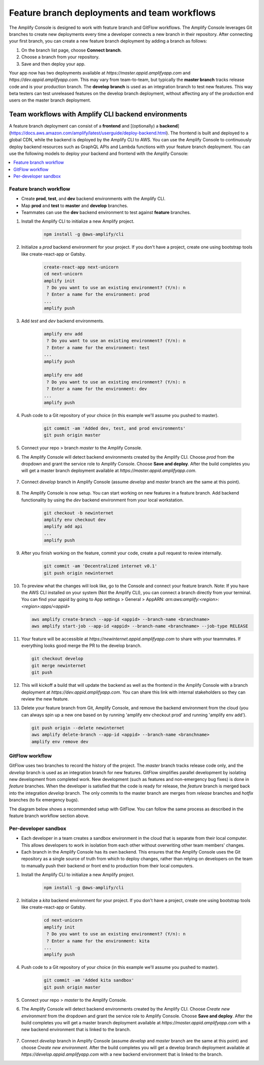 .. _multi-environments:

#################################################
Feature branch deployments and team workflows
#################################################

The Amplify Console is designed to work with feature branch and GitFlow workflows. The Amplify Console leverages Git branches to create new deployments every time a developer connects a new branch in their repository. After connecting your first branch, you can create a new feature branch deployment by adding a branch as follows:

1. On the branch list page, choose **Connect branch**.

2. Choose a branch from your repository.

3. Save and then deploy your app.

Your app now has two deployments available at `https://master.appid.amplifyapp.com` and `https://dev.appid.amplifyapp.com`. This may vary from team-to-team, but typically the **master branch** tracks release code and is your production branch. The **develop branch** is used as an integration branch to test new features. This way beta testers can test unreleased features on the develop branch deployment, without affecting any of the production end users on the master branch deployment.

.. image:: images/amplify-environments-1.png
   :align: center


Team workflows with Amplify CLI backend environments
===============================

A feature branch deployment can consist of a **frontend** and [(optionally) a **backend**](https://docs.aws.amazon.com/amplify/latest/userguide/deploy-backend.html). The frontend is built and deployed to a global CDN, while the backend is deployed by the Amplify CLI to AWS.
You can use the Amplify Console to continuously deploy backend resources such as GraphQL APIs and Lambda functions with your feature branch deployment. You can use the following models to deploy your backend and frontend with the Amplify Console:

.. contents::
   :local:
   :depth: 1

.. _standard:

Feature branch workflow
~~~~~~~~~~~~~~~~~~~~~~~~~~~~~~~~~~~~~~~~~

* Create **prod**, **test**, and **dev** backend environments with the Amplify CLI.
* Map **prod** and **test** to **master** and **develop** branches.
* Teammates can use the **dev** backend environment to test against **feature** branches.

.. image:: images/amplify-environments-2.png
   :align: center
   :width: 500px

1. Install the Amplify CLI to initialize a new Amplify project.

    .. code-block:: none

        npm install -g @aws-amplify/cli

2. Initialize a `prod` backend environment for your project. If you don't have a project, create one using bootstrap tools like create-react-app or Gatsby.

    .. code-block:: none

        create-react-app next-unicorn
        cd next-unicorn
        amplify init
         ? Do you want to use an existing environment? (Y/n): n 
         ? Enter a name for the environment: prod
        ...
        amplify push

3. Add `test` and `dev` backend environments.

    .. code-block:: none

        amplify env add
         ? Do you want to use an existing environment? (Y/n): n 
         ? Enter a name for the environment: test
        ...
        amplify push

        amplify env add
         ? Do you want to use an existing environment? (Y/n): n 
         ? Enter a name for the environment: dev
        ...
        amplify push

4. Push code to a Git repository of your choice (in this example we'll assume you pushed to master).

    .. code-block:: none

        git commit -am 'Added dev, test, and prod environments'
        git push origin master

5. Connect your repo > branch `master` to the Amplify Console.

6. The Amplify Console will detect backend environments created by the Amplify CLI. Choose `prod` from the dropdown and grant the service role to Amplify Console. Choose **Save and deploy**. After the build completes you will get a master branch deployment available at `https://master.appid.amplifyapp.com`.

	.. image:: images/reuse-backend-2.png

7. Connect `develop` branch in Amplify Console (assume `develop` and `master` branch are the same at this point).

	.. image:: images/reuse-backend-4.png

8. The Amplify Console is now setup. You can start working on new features in a feature branch. Add backend functionality by using the `dev` backend environment from your local workstation.

    .. code-block:: none

    	git checkout -b newinternet
        amplify env checkout dev
        amplify add api
        ...
        amplify push

9. After you finish working on the feature, commit your code, create a pull request to review internally.

    .. code-block:: none

    	git commit -am 'Decentralized internet v0.1'
        git push origin newinternet

10. To preview what the changes will look like, go to the Console and connect your feature branch. Note: If you have the AWS CLI installed on your system (Not the Amplify CLI), you can connect a branch directly from your terminal. You can find your appid by going to App settings > General > AppARN: `arn:aws:amplify:<region>:<region>:apps/<appid>` 

    .. code-block:: none

    	aws amplify create-branch --app-id <appid> --branch-name <branchname>
    	aws amplify start-job --app-id <appid> --branch-name <branchname> --job-type RELEASE

11. Your feature will be accessible at `https://newinternet.appid.amplifyapp.com` to share with your teammates. If everything looks good merge the PR to the develop branch.

    .. code-block:: none

    	git checkout develop
    	git merge newinternet
    	git push

12. This will kickoff a build that will update the backend as well as the frontend in the Amplify Console with a branch deployment at `https://dev.appid.amplifyapp.com`. You can share this link with internal stakeholders so they can review the new feature.

13. Delete your feature branch from Git, Amplify Console, and remove the backend environment from the cloud (you can always spin up a new one based on by running 'amplify env checkout prod' and running 'amplify env add').

    .. code-block:: none

    	git push origin --delete newinternet
    	aws amplify delete-branch --app-id <appid> --branch-name <branchname>
    	amplify env remove dev

.. _gitflow:

GitFlow workflow
~~~~~~~~~~~~~~~~~

GitFlow uses two branches to record the history of the project. The `master` branch tracks release code only, and the `develop` branch is used as an integration branch for new features. GitFlow simplifies parallel development by isolating new development from completed work. New development (such as features and non-emergency bug fixes) is done in `feature` branches. When the developer is satisfied that the code is ready for release, the `feature` branch is merged back into the integration `develop` branch. The only commits to the master branch are merges from `release` branches and `hotfix` branches (to fix emergency bugs). 

The diagram below shows a recommended setup with GitFlow. You can follow the same process as described in the feature branch workflow section above.

.. image:: images/amplify-environments-3.png
   :align: center
   :width: 600px

.. _sandbox:

Per-developer sandbox
~~~~~~~~~~~~~~~~~~~~~~

* Each developer in a team creates a sandbox environment in the cloud that is separate from their local computer. This allows developers to work in isolation from each other without overwriting other team members' changes.
* Each branch in the Amplify Console has its own backend. This ensures that the Amplify Console uses the Git repository as a single source of truth from which to deploy changes, rather than relying on developers on the team to manually push their backend or front end to production from their local computers.

.. image:: images/amplify-env-central-workflow.png
   :align: center
   :width: 300px

1. Install the Amplify CLI to initialize a new Amplify project.

    .. code-block:: none

        npm install -g @aws-amplify/cli

2. Initialize a `kita` backend environment for your project. If you don't have a project, create one using bootstrap tools like create-react-app or Gatsby.

    .. code-block:: none

        cd next-unicorn
        amplify init
         ? Do you want to use an existing environment? (Y/n): n 
         ? Enter a name for the environment: kita
        ...
        amplify push

4. Push code to a Git repository of your choice (in this example we'll assume you pushed to master).

    .. code-block:: none

        git commit -am 'Added kita sandbox'
        git push origin master

5. Connect your repo > `master` to the Amplify Console.

6. The Amplify Console will detect backend environments created by the Amplify CLI. Choose `Create new environment` from the dropdown and grant the service role to Amplify Console. Choose **Save and deploy**. After the build completes you will get a master branch deployment available at `https://master.appid.amplifyapp.com` with a new backend environment that is linked to the branch.

	.. image:: images/reuse-backend-3.png

7. Connect `develop` branch in Amplify Console (assume `develop` and `master` branch are the same at this point) and choose `Create new environment`. After the build completes you will get a develop branch deployment available at `https://develop.appid.amplifyapp.com` with a new backend environment that is linked to the branch.
